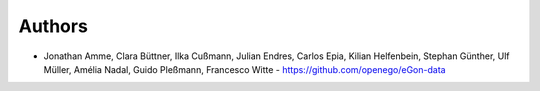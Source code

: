 
Authors
=======

* Jonathan Amme, Clara Büttner, Ilka Cußmann, Julian Endres, Carlos Epia, Kilian Helfenbein, Stephan Günther, Ulf Müller, Amélia Nadal, Guido Pleßmann, Francesco Witte  - https://github.com/openego/eGon-data
